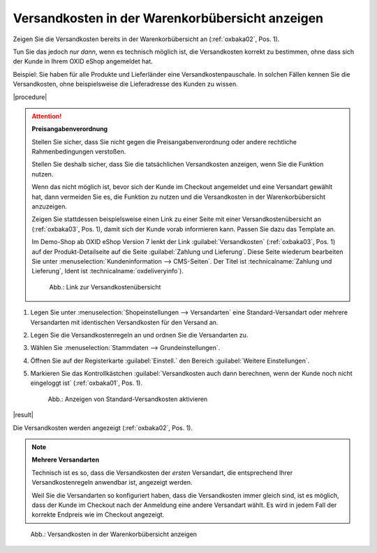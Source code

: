 Versandkosten in der Warenkorbübersicht anzeigen
================================================

.. todo: #SB: Ab welcher Version haben wir die Funktion? -- seit immer drin

Zeigen Sie die Versandkosten bereits in der Warenkorbübersicht an (:ref:`oxbaka02`, Pos. 1).

Tun Sie das jedoch :emphasis:`nur dann`, wenn es technisch möglich ist, die Versandkosten korrekt zu bestimmen, ohne dass sich der Kunde in Ihrem OXID eShop angemeldet hat.

Beispiel: Sie haben für alle Produkte und Lieferländer eine Versandkostenpauschale. In solchen Fällen kennen Sie die Versandkosten, ohne beispielsweise die Lieferadresse des Kunden zu wissen.

|procedure|

.. attention::

   **Preisangabenverordnung**

   Stellen Sie sicher, dass Sie nicht gegen die Preisangabenverordnung oder andere rechtliche Rahmenbedingungen verstoßen.

   Stellen Sie deshalb sicher, dass Sie die tatsächlichen Versandkosten anzeigen, wenn Sie die Funktion nutzen.

   Wenn das nicht möglich ist, bevor sich der Kunde im Checkout angemeldet und eine Versandart gewählt hat, dann vermeiden Sie es, die Funktion zu nutzen und die Versandkosten in der Warenkorbübersicht anzuzeigen.

   Zeigen Sie stattdessen beispielsweise einen Link zu einer Seite mit einer Versandkostenübersicht an (:ref:`oxbaka03`, Pos. 1), damit sich der Kunde vorab informieren kann. Passen Sie dazu das Template an.

   Im Demo-Shop ab OXID eShop Version 7 lenkt der Link :guilabel:`Versandkosten` (:ref:`oxbaka03`, Pos. 1) auf der Produkt-Detailseite auf die Seite :guilabel:`Zahlung und Lieferung`. Diese Seite wiederum bearbeiten Sie unter :menuselection:`Kundeninformation --> CMS-Seiten`. Der Titel ist :technicalname:`Zahlung und Lieferung`, Ident ist :technicalname:`oxdeliveryinfo`).

   .. _oxbaka03:

   .. figure:: /media/screenshots/oxbaka03.png
      :alt: Link zur Versandkostenübersicht
      :width: 650
      :class: with-shadow

      Abb.: Link zur Versandkostenübersicht

1. Legen Sie unter :menuselection:`Shopeinstellungen --> Versandarten` eine Standard-Versandart oder mehrere Versandarten mit identischen Versandkosten für den Versand an.
#. Legen Sie die Versandkostenregeln an und ordnen Sie die Versandarten zu.
#. Wählen Sie :menuselection:`Stammdaten --> Grundeinstellungen`.
#. Öffnen Sie auf der Registerkarte :guilabel:`Einstell.` den Bereich :guilabel:`Weitere Einstellungen`.
#. Markieren Sie das Kontrollkästchen :guilabel:`Versandkosten auch dann berechnen, wenn der Kunde noch nicht eingeloggt ist` (:ref:`oxbaka01`, Pos. 1).

   .. _oxbaka01:

   .. figure:: /media/screenshots/oxbaka01.png
      :alt: Anzeigen von Standard-Versandkosten aktivieren
      :width: 650
      :class: with-shadow

      Abb.: Anzeigen von Standard-Versandkosten aktivieren

|result|

Die Versandkosten werden angezeigt (:ref:`oxbaka02`, Pos. 1).

.. note::

   **Mehrere Versandarten**

   Technisch ist es so, dass die Versandkosten der :emphasis:`ersten` Versandart, die entsprechend Ihrer Versandkostenregeln anwendbar ist, angezeigt werden.

   Weil Sie die Versandarten so konfiguriert haben, dass die Versandkosten immer gleich sind, ist es möglich, dass der Kunde im Checkout nach der Anmeldung eine andere Versandart wählt. Es wird in jedem Fall der korrekte Endpreis wie im Checkout angezeigt.

.. _oxbaka02:

.. figure:: /media/screenshots/oxbaka02.png
   :alt: Versandkosten in der Warenkorbübersicht anzeigen
   :width: 650
   :class: with-shadow

   Abb.: Versandkosten in der Warenkorbübersicht anzeigen



.. todo: EN:
    1. Wählen Sie :menuselection:`Master Settings --> Core Settings`.
    #. Öffnen Sie auf der Registerkarte :guilabel:`Settings.` den Bereich :guilabel:`Other settings`.
    #. Markieren Sie das Kontrollkästchen :guilabel:`Calculate default Shipping costs when ser is not logged in yet`.

.. Intern: oxbaka, Status: